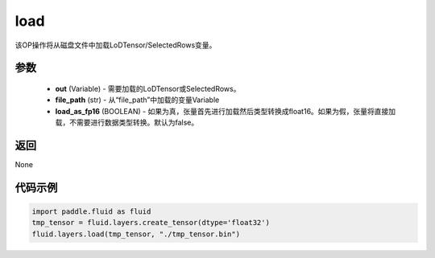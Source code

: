 .. _cn_api_fluid_layers_load:

load
-------------------------------

.. py:function:: paddle.fluid.layers.load(out, file_path, load_as_fp16=None)

该OP操作将从磁盘文件中加载LoDTensor/SelectedRows变量。


参数
::::::::::::

    - **out** (Variable) - 需要加载的LoDTensor或SelectedRows。
    - **file_path** (str) - 从“file_path”中加载的变量Variable
    - **load_as_fp16** (BOOLEAN) - 如果为真，张量首先进行加载然后类型转换成float16。如果为假，张量将直接加载，不需要进行数据类型转换。默认为false。

返回
::::::::::::
None

代码示例
::::::::::::


.. code-block:: python

    import paddle.fluid as fluid
    tmp_tensor = fluid.layers.create_tensor(dtype='float32')
    fluid.layers.load(tmp_tensor, "./tmp_tensor.bin")





